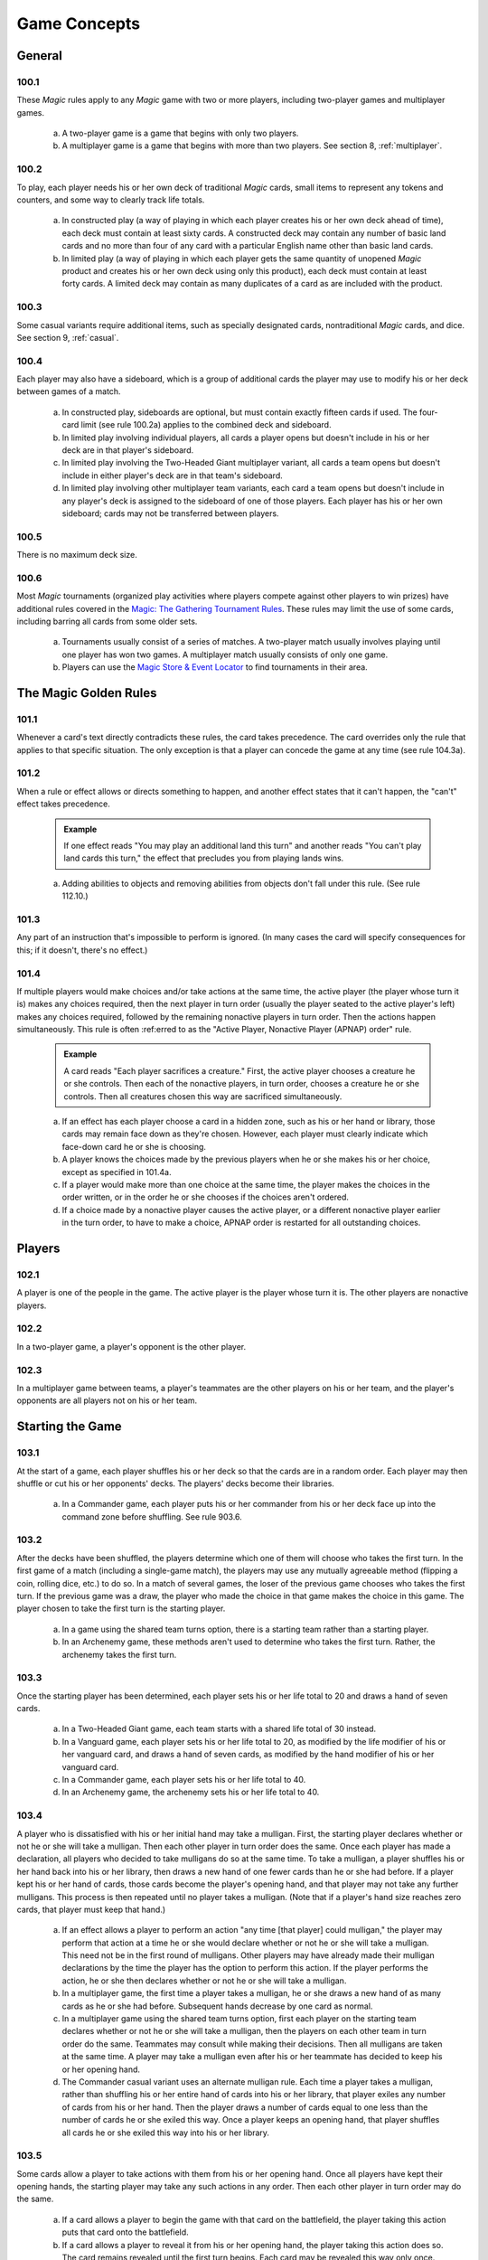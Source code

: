 .. _game-concepts:

*************
Game Concepts
*************

General
=======

100.1
-----

These *Magic* rules apply to any *Magic* game with two or more players, including two-player games and multiplayer games.

    a. A two-player game is a game that begins with only two players.
    b. A multiplayer game is a game that begins with more than two players. See section 8, :ref:`multiplayer`.

100.2
-----

To play, each player needs his or her own deck of traditional *Magic* cards, small items to represent any tokens and counters, and some way to clearly track life totals.

    a. In constructed play (a way of playing in which each player creates his or her own deck ahead of time), each deck must contain at least sixty cards. A constructed deck may contain any number of basic land cards and no more than four of any card with a particular English name other than basic land cards.
    b. In limited play (a way of playing in which each player gets the same quantity of unopened *Magic* product and creates his or her own deck using only this product), each deck must contain at least forty cards. A limited deck may contain as many duplicates of a card as are included with the product.

100.3
-----

Some casual variants require additional items, such as specially designated cards, nontraditional *Magic* cards, and dice. See section 9, :ref:`casual`.

100.4
-----

Each player may also have a sideboard, which is a group of additional cards the player may use to modify his or her deck between games of a match.

    a. In constructed play, sideboards are optional, but must contain exactly fifteen cards if used. The four-card limit (see rule 100.2a) applies to the combined deck and sideboard.
    b. In limited play involving individual players, all cards a player opens but doesn't include in his or her deck are in that player's sideboard.
    c. In limited play involving the Two-Headed Giant multiplayer variant, all cards a team opens but doesn't include in either player's deck are in that team's sideboard.
    d. In limited play involving other multiplayer team variants, each card a team opens but doesn't include in any player's deck is assigned to the sideboard of one of those players. Each player has his or her own sideboard; cards may not be transferred between players.

100.5
-----

There is no maximum deck size.

100.6
-----

Most *Magic* tournaments (organized play activities where players compete against other players to win prizes) have additional rules covered in the `Magic: The Gathering Tournament Rules <http://www.wizards.com/wpn/Events/Rules.aspx>`_. These rules may limit the use of some cards, including barring all cards from some older sets.

    a. Tournaments usually consist of a series of matches. A two-player match usually involves playing until one player has won two games. A multiplayer match usually consists of only one game.
    b. Players can use the `Magic Store & Event Locator <http://www.wizards.com/locator>`_ to find tournaments in their area.

The Magic Golden Rules
======================

101.1
-----

Whenever a card's text directly contradicts these rules, the card takes precedence. The card overrides only the rule that applies to that specific situation. The only exception is that a player can concede the game at any time (see rule 104.3a).

101.2
-----

When a rule or effect allows or directs something to happen, and another effect states that it can't happen, the "can't" effect takes precedence.

    .. admonition:: Example

        If one effect reads "You may play an additional land this turn" and another reads "You can't play land cards this turn," the effect that precludes you from playing lands wins.

    a. Adding abilities to objects and removing abilities from objects don't fall under this rule. (See rule 112.10.)

101.3
-----

Any part of an instruction that's impossible to perform is ignored. (In many cases the card will specify consequences for this; if it doesn't, there's no effect.)

101.4
-----

If multiple players would make choices and/or take actions at the same time, the active player (the player whose turn it is) makes any choices required, then the next player in turn order (usually the player seated to the active player's left) makes any choices required, followed by the remaining nonactive players in turn order. Then the actions happen simultaneously. This rule is often :ref:erred to as the "Active Player, Nonactive Player (APNAP) order" rule.

    .. admonition:: Example

        A card reads "Each player sacrifices a creature." First, the active player chooses a creature he or she controls. Then each of the nonactive players, in turn order, chooses a creature he or she controls. Then all creatures chosen this way are sacrificed simultaneously.

    a. If an effect has each player choose a card in a hidden zone, such as his or her hand or library, those cards may remain face down as they're chosen.  However, each player must clearly indicate which face-down card he or she is choosing.
    b. A player knows the choices made by the previous players when he or she makes his or her choice, except as specified in 101.4a.
    c. If a player would make more than one choice at the same time, the player makes the choices in the order written, or in the order he or she chooses if the choices aren't ordered.
    d. If a choice made by a nonactive player causes the active player, or a different nonactive player earlier in the turn order, to have to make a choice, APNAP order is restarted for all outstanding choices.

Players
=======

102.1
-----

A player is one of the people in the game. The active player is the player whose turn it is. The other players are nonactive players.

102.2
-----

In a two-player game, a player's opponent is the other player.

102.3
-----

In a multiplayer game between teams, a player's teammates are the other players on his or her team, and the player's opponents are all players not on his or her team.

Starting the Game
=================

103.1
-----

At the start of a game, each player shuffles his or her deck so that the cards are in a random order. Each player may then shuffle or cut his or her opponents' decks. The players' decks become their libraries.

    a. In a Commander game, each player puts his or her commander from his or her deck face up into the command zone before shuffling. See rule 903.6.

103.2
-----

After the decks have been shuffled, the players determine which one of them will choose who takes the first turn. In the first game of a match (including a single-game match), the players may use any mutually agreeable method (flipping a coin, rolling dice, etc.) to do so. In a match of several games, the loser of the previous game chooses who takes the first turn. If the previous game was a draw, the player who made the choice in that game makes the choice in this game. The player chosen to take the first turn is the starting player.

    a. In a game using the shared team turns option, there is a starting team rather than a starting player.
    b. In an Archenemy game, these methods aren't used to determine who takes the first turn. Rather, the archenemy takes the first turn.

103.3
-----

Once the starting player has been determined, each player sets his or her life total to 20 and draws a hand of seven cards.

    a. In a Two-Headed Giant game, each team starts with a shared life total of 30 instead.
    b. In a Vanguard game, each player sets his or her life total to 20, as modified by the life modifier of his or her vanguard card, and draws a hand of seven cards, as modified by the hand modifier of his or her vanguard card.
    c. In a Commander game, each player sets his or her life total to 40.
    d. In an Archenemy game, the archenemy sets his or her life total to 40.

103.4
-----

A player who is dissatisfied with his or her initial hand may take a mulligan. First, the starting player declares whether or not he or she will take a mulligan. Then each other player in turn order does the same. Once each player has made a declaration, all players who decided to take mulligans do so at the same time. To take a mulligan, a player shuffles his or her hand back into his or her library, then draws a new hand of one fewer cards than he or she had before. If a player kept his or her hand of cards, those cards become the player's opening hand, and that player may not take any further mulligans.  This process is then repeated until no player takes a mulligan. (Note that if a player's hand size reaches zero cards, that player must keep that hand.)

    a. If an effect allows a player to perform an action "any time [that player] could mulligan," the player may perform that action at a time he or she would declare whether or not he or she will take a mulligan. This need not be in the first round of mulligans. Other players may have already made their mulligan declarations by the time the player has the option to perform this action. If the player performs the action, he or she then declares whether or not he or she will take a mulligan.
    b. In a multiplayer game, the first time a player takes a mulligan, he or she draws a new hand of as many cards as he or she had before. Subsequent hands decrease by one card as normal.
    c. In a multiplayer game using the shared team turns option, first each player on the starting team declares whether or not he or she will take a mulligan, then the players on each other team in turn order do the same.  Teammates may consult while making their decisions. Then all mulligans are taken at the same time. A player may take a mulligan even after his or her teammate has decided to keep his or her opening hand.
    d. The Commander casual variant uses an alternate mulligan rule. Each time a player takes a mulligan, rather than shuffling his or her entire hand of cards into his or her library, that player exiles any number of cards from his or her hand. Then the player draws a number of cards equal to one less than the number of cards he or she exiled this way. Once a player keeps an opening hand, that player shuffles all cards he or she exiled this way into his or her library.

103.5
-----

Some cards allow a player to take actions with them from his or her opening hand. Once all players have kept their opening hands, the starting player may take any such actions in any order. Then each other player in turn order may do the same.

    a. If a card allows a player to begin the game with that card on the battlefield, the player taking this action puts that card onto the battlefield.
    b. If a card allows a player to reveal it from his or her opening hand, the player taking this action does so. The card remains revealed until the first turn begins. Each card may be revealed this way only once.
    c. In a multiplayer game using the shared team turns option, first each player on the starting team, in whatever order that team likes, may take such actions. Teammates may consult while making their decisions. Then each player on each other team in turn order does the same.

103.6
-----

In a Planechase game, the starting player moves the top card of his or her planar deck off that planar deck and turns it face up. (See rule 901, "Planechase.")

103.7
-----

The starting player takes his or her first turn.

    a. In a two-player game, the player who plays first skips the draw step (see rule 504, "Draw Step") of his or her first turn.
    b. In a Two-Headed Giant game, the team who plays first skips the draw step of their first turn.
    c. In all other multiplayer games, no player skips the draw step of his or her first turn.

Ending the Game
===============

104.1
-----

A game ends immediately when a player wins, when the game is a draw, or when the game is restarted.

104.2
-----

There are several ways to win the game.

    a. A player still in the game wins the game if all of that player's opponents have left the game. This happens immediately and overrides all effects that would prevent that player from winning the game.
    b. An effect may state that a player wins the game. (In multiplayer games, this may not cause the game to end; see rule 104.3h.)
    c. In a multiplayer game between teams, a team with at least one player still in the game wins the game if all other teams have left the game. Each player on the winning team wins the game, even if one or more of those players had previously lost that game.
    d. In an Emperor game, a team wins the game if its emperor wins the game.  (See rule 809.5.)

104.3
-----

There are several ways to lose the game.

    a. A player can concede the game at any time. A player who concedes leaves the game immediately. He or she loses the game.
    b. If a player's life total is 0 or less, he or she loses the game the next time a player would receive priority. (This is a state-based action. See rule 704, "State-Based Actions.")
    c. If a player is required to draw more cards than are left in his or her library, he or she draws the remaining cards, and then loses the game the next time a player would receive priority. (This is a state-based action. See rule 704, "State-Based Actions.")
    d. If a player has ten or more poison counters, he or she loses the game the next time a player would receive priority. (This is a state-based action.  See rule 704, "State-Based Actions.")
    e. An effect may state that a player loses the game.
    f. If a player would both win and lose the game simultaneously, he or she loses the game.
    g. In a multiplayer game between teams, a team loses the game if all players on that team have lost the game.
    h. In a multiplayer game, an effect that states that a player wins the game instead causes all of that player's opponents to lose the game. (This may not cause the game to end if the limited range of influence option is being used; see rule 801, "Limited Range of Influence Option.")
    i. In an Emperor game, a team loses the game if its emperor loses the game.  (See rule 809.5.)
    j. In a Commander game, a player that's been dealt 21 or more combat damage by the same commander over the course of the game loses the game. (This is a state-based action. See rule 704, "State-Based Actions". Also see rule 903.14.)
    k. In a tournament, a player may lose the game as a result of a penalty given by a judge. See rule 100.6.

104.4
-----

There are several ways for the game to be a draw.

    a. If all the players remaining in a game lose simultaneously, the game is a draw.
    b. If a game that's not using the limited range of influence option (including a two-player game) somehow enters a "loop" of mandatory actions, repeating a sequence of events with no way to stop, the game is a draw. Loops that contain an optional action don't result in a draw.
    c. An effect may state that the game is a draw.
    d. In a multiplayer game between teams, the game is a draw if all remaining teams lose simultaneously.
    e. In a multiplayer game using the limited range of influence option, the effect of a spell or ability that states that the game is a draw causes the game to be a draw for that spell or ability's controller and all players within his or her range of influence. Only those players leave the game; the game continues for all other players.
    f. In a multiplayer game using the limited range of influence option, if the game somehow enters a "loop" of mandatory actions, repeating a sequence of events with no way to stop, the game is a draw for each player who controls an object that's involved in that loop, as well as for each player within the range of influence of any of those players. Only those players leave the game; the game continues for all other players.
    g. In a multiplayer game between teams, the game is a draw for a team if the game is a draw for all remaining players on that team.
    h. In the Emperor variant, the game is a draw for a team if the game is a draw for its emperor. (See rule 809.5.)
    i. In a tournament, all players in the game may agree to an intentional draw. See rule 100.6.

104.5
-----

If a player loses the game, he or she leaves the game. If the game is a draw for a player, he or she leaves the game. The multiplayer rules handle what happens when a player leaves the game; see rule 800.4.

104.6
-----

One card (Karn Liberated) restarts the game. All players still in the game when it restarts then immediately begin a new game. See rule 713, "Restarting the Game."

Colors
======

105.1
-----

There are five colors in the *Magic* game: white, blue, black, red, and green.

105.2
-----

An object can be one or more of the five colors, or it can be no color at all. An object is the color or colors of the mana symbols in its mana cost, regardless of the color of its frame. See rule 202.2.

    a. A monocolored object is exactly one of the five colors.
    b. A multicolored object is two or more of the five colors.
    c. A colorless object has no color.

105.3
-----

Effects may change an object's color or give a color to a colorless object. If an effect gives an object a new color, the new color replaces all previous colors the object had (unless the effect said the object became that color "in addition" to its other colors). Effects may also make a colored object become colorless.

105.4
-----

If a player is asked to choose a color, he or she must choose one of the five colors. "Multicolored" is not a color. Neither is "colorless."

Mana
====

106.1
-----

Mana is the primary resource in the game. Players spend mana to pay costs, usually when casting spells and activating abilities.

    a. There are five colors of mana: white, blue, black, red, and green.
    b. There are six types of mana: white, blue, black, red, green, and colorless.

106.2
-----

Mana is represented by mana symbols (see rule 107.4). Mana symbols also represent mana costs (see rule 202).

106.3
-----

Mana is produced by the effects of mana abilities (see rule 605). It may also be produced by the effects of spells, as well as by the effects of abilities that aren't mana abilities.

106.4
-----

When an effect produces mana, that mana goes into a player's mana pool.  From there, it can be used to pay costs immediately, or it can stay in the player's mana pool. Each player's mana pool empties at the end of each step and phase.

    a. If a player passes priority (see rule 116) while there is mana in his or her mana pool, that player announces what mana is there. If any mana remains in a player's mana pool after he or she spends mana to pay a cost, that player announces what mana is still there.

106.5
-----

If an ability would produce one or more mana of an undefined type, it produces no mana instead.

.. admonition:: Example

    Meteor Crater has the ability "|T|: Choose a color of a permanent you control. Add one mana of that color to your mana pool." If you control no colored permanents, activating Meteor Crater's mana ability produces no mana.

106.6
-----

Some spells or abilities that produce mana restrict how that mana can be spent, or have an additional effect that affects the spell or ability that mana is spent on. This doesn't affect the mana's type.

.. admonition:: Example

    A player's mana pool contains |1|\ |U| which can be spent only to pay cumulative upkeep costs.  That player activates Doubling Cube's ability, which reads "|3|, |T|: Double the amount of each type of mana in your mana pool." The player's mana pool now has |2|\ |U|\ |U| in it, |1|\ |U| of which can be spent on anything.

106.7
-----

Some abilities produce mana based on the type of mana another permanent or permanents "could produce." The type of mana a permanent could produce at any time includes any type of mana that an ability of that permanent would produce if the ability were to resolve at that time, taking into account any applicable replacement effects in any possible order. Ignore whether any costs of the ability could or could not be paid. If that permanent wouldn't produce any mana under these conditions, or no type of mana can be defined this way, there's no type of mana it could produce.

.. admonition:: Example

    Exotic Orchard has the ability "|T|: Add to your mana pool one mana of any color that a land an opponent controls could produce." If your opponent controls no lands, activating Exotic Orchard's mana ability will produce no mana. The same is true if you and your opponent each control no lands other than Exotic Orchards.  However, if you control a Forest and an Exotic Orchard, and your opponent controls an Exotic Orchard, then each Exotic Orchard could produce |G|.

106.8
-----

If an effect would add mana represented by a hybrid mana symbol to a player's mana pool, that player chooses one half of that symbol. If a colored half is chosen, one mana of that color is added to that player's mana pool. If a colorless half is chosen, an amount of colorless mana represented by that half's number is added to that player's mana pool.

106.9
-----

If an effect would add mana represented by a Phyrexian mana symbol to a player's mana pool, one mana of the color of that symbol is added to that player's mana pool.

106.10
------

To "tap a permanent for mana" is to activate a mana ability of that permanent that includes the |T| symbol in its activation cost. See rule 605, "Mana Abilities."

106.11
------

One card (Drain Power) puts all mana from one player's mana pool into another player's mana pool. (Note that these may be the same player.) This empties the former player's mana pool and causes the mana emptied this way to be put into the latter player's mana pool. Which permanents, spells, and/or abilities produced that mana are unchanged, as are any restrictions or additional effects associated with any of that mana.

Numbers and Symbols
===================

107.1
-----

The only numbers the *Magic* game uses are integers.

    a. You can't choose a fractional number, deal fractional damage, gain fractional life, and so on. If a spell or ability could generate a fractional number, the spell or ability will tell you whether to round up or down.
    b. Most of the time, the *Magic* game uses only positive numbers and zero.  You can't choose a negative number, deal negative damage, gain negative life, and so on. However, it's possible for a game value, such as a creature's power, to be less than zero. If a calculation or comparison needs to use a negative value, it does so. If a calculation that would determine the result of an effect yields a negative number, zero is used instead, unless that effect sets a player's life total to a specific value, doubles a player's life total, sets a creature's power or toughness to a specific value, or otherwise modifies a creature's power or toughness.

        .. admonition:: Example

            If a 3/4 creature gets -5/-0, it's a -2/4 creature. It assigns 0 damage in combat. Its total power and toughness is 2. You'd have to give it +3/+0 to raise its power to 1.

        .. admonition:: Example

            Viridian Joiner is a 1/2 creature that says "|T|: Add an amount of |G| to your mana pool equal to Viridian Joiner's power." An effect gives it -2/-0, then its ability is activated. The ability adds no mana to your mana pool.

    c. If a rule or ability instructs a player to choose "any number," that player may choose any positive number or zero, unless something (such as damage or counters) is being divided or distributed among "any number" of players and/or objects. In that case, a nonzero number of players and/or objects must be chosen if possible.

107.2
-----

If anything needs to use a number that can't be determined, either as a result or in a calculation, it uses 0 instead.

107.3
-----

Many objects use the letter X as a placeholder for a number that needs to be determined. Some objects have abilities that define the value of X; the rest let their controller choose the value of X.

    a. If a spell or activated ability has a mana cost, alternative cost, additional cost, and/or activation cost with an |X|, [-X], or X in it, and the value of X isn't defined by the text of that spell or ability, the controller of that spell or ability chooses and announces the value of X as part of casting the spell or activating the ability. (See rule 601, "Casting Spells.") While a spell is on the stack, any X in its mana cost equals the announced value. While an activated ability is on the stack, any X in its activation cost equals the announced value.
    b. If a player is casting a spell that has an |X| in its mana cost, the value of X isn't defined by the text of that spell, and an effect lets that player cast that spell while paying neither its mana cost nor an alternative cost that includes X, then the only legal choice for X is 0. This doesn't apply to effects that only reduce a cost, even if they reduce it to zero. See rule 601, "Casting Spells."
    c. If a spell or activated ability has an |X|, [-X], or X in its cost and/or its text, and the value of X is defined by the text of that spell or ability, then that's the value of X while that spell or ability is on the stack. The controller of that spell or ability doesn't get to choose the value.  Note that the value of X may change while that spell or ability is on the stack.
    d. If a cost associated with a special action, such as a suspend cost or a morph cost, has an |X| or an X in it, the value of X is chosen by the player taking the special action as he or she pays that cost.
    e. Sometimes X appears in the text of a spell or ability but not in a mana cost, alternative cost, additional cost, or activation cost. If the value of X isn't defined, the controller of the spell or ability chooses the value of X at the appropriate time (either as it's put on the stack or as it resolves).
    f. If a card in any zone other than the stack has an |X| in its mana cost, the value of |X| is treated as 0, even if the value of X is defined somewhere within its text.
    g. All instances of X on an object have the same value at any given time.
    h. Some objects use the letter Y in addition to the letter X. Y follows the same rules as X.

107.4
-----

The mana symbols are |W|, |U|, |B|, |R|, |G|, and |X|; the numerals |0|, |1|, |2|, |3|, |4|, and so on; the hybrid symbols |W/U|, |W/B|, |U/B|, |U/R|, |B/R|, |B/G|, |R/G|, |R/W|, |G/W|, and |G/U|; the monocolored hybrid symbols |2/W|, |2/U|, |2/B|, |2/R|, and |2/G|; the Phyrexian mana symbols |W/P|, |U/P|, |B/P|, |R/P|, and |G/P|; and the snow symbol |S|.

    a. There are five primary colored mana symbols: |W| is white, |U| blue, |B| black, |R| red, and |G| green. These symbols are used to represent colored mana, and also to represent colored mana in costs. Colored mana in costs can be paid only with the appropriate color of mana. See rule 202, "Mana Cost and Color."
    b. Numeral symbols (such as |1|) and variable symbols (such as |X|) represent generic mana in costs. Generic mana in costs can be paid with any type of mana. For more information about |X|, see rule 107.3.
    c. Numeral symbols (such as |1|) and variable symbols (such as |X|) can also represent colorless mana if they appear in the effect of a spell or ability that reads "add [mana symbol] to your mana pool" or something similar.  (See rule 107.3e.)
    d. The symbol |0| represents zero mana and is used as a placeholder for a cost that can be paid with no resources. (See rule 117.5.)
    e. Hybrid mana symbols are also colored mana symbols. Each one represents a cost that can be paid in one of two ways, as represented by the two halves of the symbol. A hybrid symbol such as |W/U| can be paid with either white or blue mana, and a monocolored hybrid symbol such as |2/B| can be paid with either one black mana or two mana of any type. A hybrid mana symbol is all of its component colors.

        .. admonition:: Example

            |G/W|\ |G/W| can be paid by spending |G|\ |G|, |G|\ |W|, or |W|\ |W|.

    f. Phyrexian mana symbols are colored mana symbols: |W/P| is white, |U/P| is blue, |B/P| is black, |R/P| is red, and |G/P| is green. A Phyrexian mana symbol represents a cost that can be paid either with one mana of its color or by paying 2 life.

        .. admonition:: Example

            |W/P|\ |W/P| can be paid by spending |W|\ |W|, by spending |W| and paying 2 life, or by paying 4 life.

    g. In rules text, the Phyrexian symbol |P| with no colored background means any of the five Phyrexian mana symbols.
    h. The snow mana symbol |S| represents one generic mana in a cost. This generic mana can be paid with one mana of any type produced by a snow permanent (see rule 204.4f). Effects that reduce the amount of generic mana you pay don't affect |S| costs. (There is no such thing as "snow mana"; "snow" is not a type of mana.)

107.5
-----

The tap symbol is |T|. The tap symbol in an activation cost means "Tap this permanent." A permanent that's already tapped can't be tapped again to pay the cost. A creature's activated ability with the tap symbol in its activation cost can't be activated unless the creature has been under its controller's control continuously since his or her most recent turn began. See rule 302.6.

107.6
-----

The untap symbol is |Q|. The untap symbol in an activation cost means "Untap this permanent." A permanent that's already untapped can't be untapped again to pay the cost. A creature's activated ability with the untap symbol in its activation cost can't be activated unless the creature has been under its controller's control continuously since his or her most recent turn began. See rule 302.6.

107.7
-----

Each activated ability of a planeswalker has a loyalty symbol in its cost. Positive loyalty symbols point upward and feature a plus sign followed by a number. Negative loyalty symbols point downward and feature a minus sign followed by a number or an X. Neutral loyalty symbols don't point in either direction and feature a 0. [+N] means "Put N loyalty counters on this permanent," [-N] means "Remove N loyalty counters from this permanent," and [0] means "Put zero loyalty counters on this permanent."

107.8
-----

The text box of a leveler card contains two level symbols, each of which is a keyword ability that represents a static ability. The level symbol includes either a range of numbers, indicated here as "N1-N2," or a single number followed by a plus sign, indicated here as "N3+." Any abilities printed within the same text box striation as a level symbol are part of its static ability. The same is true of the power/toughness box printed within that striation, indicated here as "[P/T]." See rule 710, "Leveler Cards."

    a. "{LEVEL N1-N2} [Abilities] [P/T]" means "As long as this creature has at least N1 level counters on it, but no more than N2 level counters on it, it's [P/T] and has [abilities]."
    b. "{LEVEL N3+} [Abilities] [P/T]" means "As long as this creature has N3 or more level counters on it, it's [P/T] and has [abilities]."

107.9
-----

A tombstone icon appears to the left of the name of many *Odyssey*\ TM block cards with abilities that are relevant in a player's graveyard. The purpose of the icon is to make those cards stand out when they're in a graveyard. This icon has no effect on game play.

107.10
------

A type icon appears in the upper left corner of each card from the *Future Sight*\ ® set printed with an alternate "timeshifted" frame. If the card has a single card type, this icon indicates what it is: claw marks for creature, a flame for sorcery, a lightning bolt for instant, a sunrise for enchantment, a chalice for artifact, and a pair of mountain peaks for land. If the card has multiple card types, that's indicated by a black and white cross.  This icon has no effect on game play.

107.11
------

The Planeswalker symbol is |PW|. It appears on one face of the planar die used in the Planechase casual variant. See rule 901, "Planechase."

107.12
------

The chaos symbol is |C|. It appears on one face of the planar die used in the Planechase casual variant, as well as in triggered abilities that :ref:er to the results of rolling the planar die. See rule 901, "Planechase."

Cards
=====

108.1
-----

Use the *Oracle*\ ™ card :ref:erence when determining a card's wording. A card's Oracle text can be found using the `Gatherer card database <http://gatherer.wizards.com>`_.

108.2
-----

When a rule or text on a card :ref:ers to a "card," it means only a *Magic* card. This includes both traditional *Magic* cards, which measure approximately 2.5 inches (6.3 cm) by 3.5 inches (8.8 cm) and have a "Deckmaster" back, and nontraditional *Magic* cards, which are oversized and have different backs. Tokens aren't considered cards -- even a card that represents a token isn't considered a card for rules purposes.

    a. In the text of spells or abilities, the term "card" is used only to :ref:er to a card that's not on the battlefield or on the stack, such as a creature card in a player's hand. For more information, see section 4, :ref:`zones`.

108.3
-----

The owner of a card in the game is the player who started the game with it in his or her deck. If a card is brought into the game from outside the game rather than starting in a player's deck, its owner is the player who brought it into the game. If a card starts the game in the command zone, its owner is the player who put it into the command zone to start the game. Legal ownership of a card in the game is irrelevant to the game rules except for the rules for ante.  (See rule 407.)

    a. In a Planechase game using the single planar deck option, the planar controller is considered to be the owner of all the plane cards. See rule 901.6.
    b. Some spells and abilities allow a player to take cards he or she owns from outside the game and bring them into the game. (See rule 400.10b.) If a card outside that game is involved in a *Magic* game, its owner is determined as described in rule 108.3. If a card outside that game is in the sideboard of a *Magic* game (see rule 100.4), its owner is considered to be the player who started the game with it in his or her sideboard. In all other cases, the owner of a card outside the game is its legal owner.

108.4
-----

A card doesn't have a controller unless that card represents a permanent or spell; in those cases, its controller is determined by the rules for permanents or spells. See rules 110.2 and 111.2.

    a. If anything asks for the controller of a card that doesn't have one (because it's not a permanent or spell), use its owner instead.

108.5
-----

Nontraditional *Magic* cards can't start the game in any zone other than the command zone (see rule 408). If an effect would bring a nontraditional *Magic* card into the game from outside the game, it doesn't; that card remains outside the game.

108.6
-----

For more information about cards, see section 2, :ref:`card-parts`.

Objects
=======

109.1
-----

An object is an ability on the stack, a card, a copy of a card, a token, a spell, a permanent, or an emblem.

109.2
-----

If a spell or ability uses a description of an object that includes a card type or subtype, but doesn't include the word "card," "spell," "source," or "scheme," it means a permanent of that card type or subtype on the battlefield.

    a. If a spell or ability uses a description of an object that includes the word "card" and the name of a zone, it means a card matching that description in the stated zone.
    b. If a spell or ability uses a description of an object that includes the word "spell," it means a spell matching that description on the stack.
    c. If a spell or ability uses a description of an object that includes the word "source," it means a source matching that description -- either a source of an ability or a source of damage -- in any zone. See rule 609.7.
    d. If an ability of a scheme card includes the text "this scheme," it means the scheme card in the command zone on which that ability is printed.

109.3
-----

An object's characteristics are name, mana cost, color, card type, subtype, supertype, expansion symbol, rules text, abilities, power, toughness, loyalty, hand modifier, and life modifier. Objects can have some or all of these characteristics. Any other information about an object isn't a characteristic. For example, characteristics don't include whether a permanent is tapped, a spell's target, an object's owner or controller, what an Aura enchants, and so on.

109.4
-----

Only objects on the stack or on the battlefield have a controller.  Objects that are neither on the stack nor on the battlefield aren't controlled by any player. See rule 108.4. There are three exceptions to this rule:

    a. In a Planechase game, a face-up plane card is controlled by the player designated as the planar controller. This is usually the active player. See rule 901.6.
    b. In a Vanguard game, each vanguard card is controlled by its owner. See rule 902.6.
    c. In an Archenemy game, each scheme card is controlled by its owner. See rule 904.7.

109.5
-----

The words "you" and "your" on an object :ref:er to the object's controller, its would-be controller (if a player is attempting to play, cast, or activate it), or its owner (if it has no controller). For a static ability, this is the current controller of the object it's on. For an activated ability, this is the player who activated the ability. For a triggered ability, this is the controller of the object when the ability triggered, unless it's a delayed triggered ability. To determine the controller of a delayed triggered ability, see rules 603.7d-f.

Permanents
==========

110.1
-----

A permanent is a card or token on the battlefield. A permanent remains on the battlefield indefinitely. A card or token becomes a permanent as it enters the battlefield and it stops being a permanent as it's moved to another zone by an effect or rule.

110.2
-----

A permanent's owner is the same as the owner of the card that represents it (unless it's a token; see rule 110.5a). A permanent's controller is, by default, the player under whose control it entered the battlefield. Every permanent has a controller.

    a. If an effect instructs a player to put an object onto the battlefield, that object enters the battlefield under that player's control unless the effect states otherwise.

110.3
-----

A nontoken permanent's characteristics are the same as those printed on its card, as modified by any continuous effects. See rule 613, "Interaction of Continuous Effects."

110.4
-----

There are five permanent types: artifact, creature, enchantment, land, and planeswalker. Instant and sorcery cards can't enter the battlefield and thus can't be permanents. Some tribal cards can enter the battlefield and some can't, depending on their other card types. See section 3, :ref:`card-types`.

    a. The term "permanent card" is used to :ref:er to a card that could be put onto the battlefield. Specifically, it means an artifact, creature, enchantment, land, or planeswalker card.
    b. The term "permanent spell" is used to :ref:er to a spell that will enter the battlefield as a permanent as part of its resolution. Specifically, it means an artifact, creature, enchantment, or planeswalker spell.
    c. If a permanent somehow loses all its permanent types, it remains on the battlefield. It's still a permanent.

110.5
-----

Some effects put tokens onto the battlefield. A token is a marker used to represent any permanent that isn't represented by a card.

    a. A token is both owned and controlled by the player under whose control it entered the battlefield.
    b. The spell or ability that creates a token may define the values of any number of characteristics for the token. This becomes the token's "text." The characteristic values defined this way are functionally equivalent to the characteristic values that are printed on a card; for example, they define the token's copiable values. A token doesn't have any characteristics not defined by the spell or ability that created it.

        .. admonition:: Example

            Sprout is an instant that says "Put a 1/1 green Saproling creature token onto the battlefield." The resulting token has no mana cost, supertype, expansion symbol, rules text, or abilities.

    c. A spell or ability that creates a creature token sets both its name and its creature type. If the spell or ability doesn't specify the name of the creature token, its name is the same as its creature type(s). A "Goblin Scout creature token," for example, is named "Goblin Scout" and has the creature subtypes Goblin and Scout. Once a token is on the battlefield, changing its name doesn't change its creature type, and vice versa.
    d. If a spell or ability would create a token, but an effect states that a permanent with one or more of that token's characteristics can't enter the battlefield, the token is not created.
    e. A token is subject to anything that affects permanents in general or that affects the token's card type or subtype. A token isn't a card (even if represented by a card that has a *Magic* back or that came from a *Magic* booster pack).
    f. A token that's phased out, or that's in a zone other than the battlefield, ceases to exist. This is a state-based action; see rule 704, "State-Based Actions." (Note that if a token changes zones, applicable triggered abilities will trigger before the token ceases to exist.)
    g. A token that has left the battlefield can't come back onto the battlefield. If such a token would return to the battlefield, it remains in its current zone instead. It ceases to exist the next time state-based actions are checked; see rule 704, "State-Based Actions."

110.6
-----

A permanent's status is its physical state. There are four status categories, each of which has two possible values: tapped/untapped, flipped/unflipped, face up/face down, and phased in/phased out. Each permanent always has one of these values for each of these categories.

    a. Status is not a characteristic, though it may affect a permanent's characteristics.
    b. Permanents enter the battlefield untapped, unflipped, face up, and phased in unless a spell or ability says otherwise.
    c. A permanent retains its status until a spell, ability, or turn-based action changes it, even if that status is not relevant to it.

        .. admonition:: Example

            Dimir Doppelganger says "|1|\ |U|\ |B|: Exile target creature card from a graveyard.  Dimir Doppelganger becomes a copy of that card and gains this ability." It becomes a copy of Jushi Apprentice, a flip card. Through use of Jushi Apprentice's ability, this creature flips, making it a copy of Tomoya the Revealer with the Dimir Doppelganger ability. If this permanent then becomes a copy of Runeclaw Bear, it will retain its flipped status even though that has no relevance to Runeclaw Bear. If its copy ability is activated again, this time targeting a Nezumi Shortfang card (another flip card), this permanent's flipped status means it will have the characteristics of Stabwhisker the Odious (the flipped version of Nezumi Shortfang) with the Dimir Doppelganger ability.

    d. Only permanents have status. Cards not on the battlefield do not.  Although an exiled card may be face down, this has no correlation to the face-down status of a permanent. Similarly, cards not on the battlefield are neither tapped nor untapped, regardless of their physical state.

Spells
======

111.1
-----

A spell is a card on the stack. As the first step of being cast (see rule 601, "Casting Spells"), the card becomes a spell and is moved to the top of the stack from the zone it was in, which is usually its owner's hand. (See rule 405, "Stack.") A spell remains on the stack as a spell until it resolves (see rule 608, "Resolving Spells and Abilities"), is countered (see rule 701.5), or otherwise leaves the stack. For more information, see section 6, :ref:`spells-abilities-effects`.

    a. A copy of a spell is also a spell, even if it has no card associated with it. See rule 706.9.
    b. Some effects allow a player to cast a copy of a card; if the player does, that copy is a spell as well. See rule 706.11.

111.2
-----

A spell's owner is the same as the owner of the card that represents it, unless it's a copy. In that case, the owner of the spell is the player under whose control it was put on the stack. A spell's controller is, by default, the player under whose control it was put on the stack. (For noncopy spells, that's the player who cast it.) Every spell has a controller.

111.3
-----

A noncopy spell's characteristics are the same as those printed on its card, as modified by any continuous effects. See rule 613, "Interaction of Continuous Effects."

111.4
-----

If an effect changes any characteristics of a permanent spell, the effect continues to apply to the permanent when the spell resolves. See rule 400.7.

.. admonition:: Example

    If an effect changes a black creature spell to white, the creature is white when it enters the battlefield and remains white for the duration of the effect changing its color.

Abilities
=========

112.1
-----

An ability can be one of two things:

    a. An ability is a characteristic an object has that lets it affect the game. An object's abilities are defined by its rules text or by the effect that created it. Abilities can also be granted to objects by rules or effects.  (Effects that do so use the words "has," "have," "gains," or "gain.") Abilities generate effects. (See rule 609, "Effects.")
    b. An ability can be an activated or triggered ability on the stack. This kind of ability is an object. (See section 6, :ref:`spells-abilities-effects`.)

112.2
-----

Abilities can affect the objects they're on. They can also affect other objects and/or players.

    a. Abilities can be beneficial or detrimental.

        .. admonition:: Example

            "[This creature] can't block" is an ability.

    b. An additional cost or alternative cost to cast a card is an ability of the card.
    c. An object may have multiple abilities. If the object is represented by a card, then aside from certain defined abilities that may be strung together on a single line (see rule 702, "Keyword Abilities"), each paragraph break in a card's text marks a separate ability. If the object is not represented by a card, the effect that created it may have given it multiple abilities. An object may also be granted additional abilities by a spell or ability. If an object has multiple instances of the same ability, each instance functions independently. This may or may not produce more effects than a single instance; :ref:er to the specific ability for more information.
    d. Abilities can generate one-shot effects or continuous effects. Some continuous effects are replacement effects or prevention effects. See rule 609, "Effects."

112.3
-----

There are four general categories of abilities:

    a. Spell abilities are abilities that are followed as instructions while an instant or sorcery spell is resolving. Any text on an instant or sorcery spell is a spell ability unless it's an activated ability, a triggered ability, or a static ability that fits the criteria described in rule 112.6.
    b. Activated abilities have a cost and an effect. They are written as "[Cost]: [Effect.] [Activation instructions (if any).]" A player may activate such an ability whenever he or she has priority. Doing so puts it on the stack, where it remains until it's countered, it resolves, or it otherwise leaves the stack. See rule 602, "Activating Activated Abilities."
    c. Triggered abilities have a trigger condition and an effect. They are written as "[Trigger condition], [effect]," and begin with the word "when," "whenever," or "at." Whenever the trigger event occurs, the ability is put on the stack the next time a player would receive priority and stays there until it's countered, it resolves, or it otherwise leaves the stack. See rule 603, "Handling Triggered Abilities."
    d. Static abilities are written as statements. They're simply true. Static abilities create continuous effects which are active while the permanent with the ability is on the battlefield and has the ability, or while the object with the ability is in the appropriate zone. See rule 604, "Handling Static Abilities."

112.4
-----

Some activated abilities and some triggered abilities are mana abilities. Mana abilities follow special rules: They don't use the stack, and, under certain circumstances, a player can activate mana abilities even if he or she doesn't have priority. See rule 605, "Mana Abilities."

112.5
-----

Some activated abilities are loyalty abilities. Loyalty abilities follow special rules: A player may activate a loyalty ability of a permanent he or she controls any time he or she has priority and the stack is empty during a main phase of his or her turn, but only if no player has previously activated a loyalty ability of that permanent that turn. See rule 606, "Loyalty Abilities."

112.6
-----

Abilities of an instant or sorcery spell usually function only while that object is on the stack. Abilities of all other objects usually function only while that object is on the battlefield. The exceptions are as follows:

    a. Characteristic-defining abilities function everywhere, even outside the game. (See rule 604.3.)
    b. An ability that states which zones it functions in functions only from those zones.
    c. An object's ability that allows a player to pay an alternative cost rather than its mana cost functions in any zone in which its mana cost can be paid (which, in general, means it functions on the stack). An object's ability that otherwise modifies what that particular object costs to cast functions on the stack.
    d. An object's ability that restricts or modifies how that particular object can be played or cast functions in any zone from which it could be played or cast.
    e. An object's ability that restricts or modifies what zones that particular object can be played or cast from functions everywhere, even outside the game.
    f. An object's ability that states it can't be countered or can't be countered by spells and abilities functions on the stack.
    g. An object's ability that modifies how that particular object enters the battlefield functions as that object is entering the battlefield. See rule 614.12.
    h. An object's ability that states counters can't be placed on that object functions as that object is entering the battlefield in addition to functioning while that object is on the battlefield.
    i. An object's activated ability that has a cost that can't be paid while the object is on the battlefield functions from any zone in which its cost can be paid.
    j. A trigger condition that can't trigger from the battlefield functions in all zones it can trigger from. Other trigger conditions of the same triggered ability may function in different zones.

        .. admonition:: Example

            Absolver Thrull has the ability "When Absolver Thrull enters the battlefield or the creature it haunts is put into a graveyard, destroy target enchantment." The first trigger condition functions from the battlefield and the second trigger condition functions from the exile zone. (See rule 702.53, "Haunt.")

    k. An ability whose cost or effect specifies that it moves the object it's on out of a particular zone functions only in that zone, unless that ability's trigger condition, or a previous part of that ability's cost or effect, specifies that the object is put into that zone.

        .. admonition:: Example

            Necrosavant says "|3|\ |B|\ |B|, Sacrifice a creature: Return Necrosavant from your graveyard to the battlefield. Activate this ability only during your upkeep." A player may activate this ability only if Necrosavant is in his or her graveyard.


    m. An ability that modifies the rules for deck construction functions before the game begins. Such an ability modifies not just the Comprehensive Rules, but also the `Magic: The Gathering Tournament Rules <http://www.wizards.com/wpn/Events/Rules.aspx>`_ and any other documents that set the deck construction rules for a specific Constructed format. However, such an ability can't affect the format legality of a card, including whether it's banned or restricted.
    n. Abilities of emblems, plane cards, vanguard cards, and scheme cards function in the command zone. See rule 113, "Emblems"; rule 901, "Planechase"; rule 902, "Vanguard"; and rule 904, "Archenemy."

112.7
-----

The source of an ability is the object that generated it. The source of an activated ability on the stack is the object whose ability was activated.  The source of a triggered ability (other than a delayed triggered ability) on the stack, or one that has triggered and is waiting to be put on the stack, is the object whose ability triggered. To determine the source of a delayed triggered ability, see rules 603.7d-f.

    a. Once activated or triggered, an ability exists on the stack independently of its source. Destruction or removal of the source after that time won't affect the ability. Note that some abilities cause a source to do something (for example, "Prodigal Sorcerer deals 1 damage to target creature or player") rather than the ability doing anything directly. In these cases, any activated or triggered ability that :ref:erences information about the source because the effect needs to be divided checks that information when the ability is put onto the stack. Otherwise, it will check that information when it resolves. In both instances, if the source is no longer in the zone it's expected to be in at that time, its last known information is used. The source can still perform the action even though it no longer exists.

112.8
-----

The controller of an activated ability on the stack is the player who activated it. The controller of a triggered ability on the stack (other than a delayed triggered ability) is the player who controlled the ability's source when it triggered, or, if it had no controller, the player who owned the ability's source when it triggered. To determine the controller of a delayed triggered ability, see rules 603.7d-f.

112.9
-----

Activated and triggered abilities on the stack aren't spells, and the:ref:ore can't be countered by anything that counters only spells. Activated and triggered abilities on the stack can be countered by effects that specifically counter abilities, as well as by the rules (for example, an ability with one or more targets is countered if all its targets become illegal). Static abilities don't use the stack and thus can't be countered at all.

112.10
------

Effects can add or remove abilities of objects. An effect that adds an ability will state that the object "gains" or "has" that ability. An effect that removes an ability will state that the object "loses" that ability.  Effects that remove an ability remove all instances of it. If two or more effects add and remove the same ability, in general the most recent one prevails. (See rule 613, "Interaction of Continuous Effects.")

112.11
------

An effect that sets an object's characteristic, or simply states a quality of that object, is different from an ability granted by an effect. When an object "gains" or "has" an ability, that ability can be removed by another effect. If an effect defines a characteristic of the object ("[permanent] is [characteristic value]"), it's not granting an ability. (See rule 604.3.) Similarly, if an effect states a quality of that object ("[permanent]" is indestructible" or "[creature] is unblockable," for example), it's neither granting an ability nor setting a characteristic. (See rules 700.4 and 700.5.) Example: Muraganda Petroglyphs reads, "Creatures with no abilities get +2/+2." A Runeclaw Bear (a creature with no abilities) enchanted by an Aura that says "Enchanted creature has flying" would not get +2/+2. A Runeclaw Bear enchanted by an Aura that says "Enchanted creature is red" or "Enchanted creature is indestructible" would get +2/+2.

Emblems
=======

113.1
-----

Some effects put emblems into the command zone. An emblem is a marker used to represent an object that has one or more abilities, but no other characteristics.

113.2
-----

An effect that creates an emblem is written "[Player] gets an emblem with [ability]." This means that [player] puts an emblem with [ability] into the command zone. The emblem is both owned and controlled by that player.

113.3
-----

An emblem has no characteristics other than the abilities defined by the effect that created it. In particular, an emblem has no name, no types, no mana cost, no color, and no expansion symbol.

113.4
-----

Abilities of emblems function in the command zone.

113.5
-----

An emblem is neither a card nor a permanent. Emblem isn't a card type.

Targets
=======

114.1
-----

Some spells and abilities require their controller to choose one or more targets for them. The targets are object(s), player(s), and/or zone(s) the spell or ability will affect. These targets are declared as part of the process of putting the spell or ability on the stack. The targets can't be changed except by another spell or ability that explicitly says it can do so.

    a. An instant or sorcery spell is targeted if its spell ability identifies something it will affect by using the phrase "target [something]," where the "something" is a phrase that describes an object, player, or zone. The target(s) are chosen as the spell is cast; see rule 601.2c. (If an activated or triggered ability of an instant or sorcery uses the word target, that ability is targeted, but the spell is not.) Example: A sorcery card has the ability "When you cycle this card, target creature gets -1/-1 until end of turn." This triggered ability is targeted, but that doesn't make the card it's on targeted.
    b. Aura spells are always targeted. These are the only permanent spells with targets. An Aura's target is specified by its enchant keyword ability (see rule 702.5, "Enchant"). The target(s) are chosen as the spell is cast; see rule 601.2c. An Aura permanent doesn't target anything; only the spell is targeted.  (An activated or triggered ability of an Aura permanent can also be targeted.)
    c. An activated ability is targeted if it identifies something it will affect by using the phrase "target [something]," where the "something" is a phrase that describes an object, player, or zone. The target(s) are chosen as the ability is activated; see rule 602.2b.
    d. A triggered ability is targeted if it identifies something it will affect by using the phrase "target [something]," where the "something" is a phrase that describes an object, player, or zone. The target(s) are chosen as the ability is put on the stack; see rule 603.3d.
    e. Some keyword abilities, such as equip and provoke, represent targeted activated or triggered abilities. In those cases, the phrase "target [something]" appears in the rule for that keyword ability rather than in the ability itself. (The keyword's reminder text will often contain the word "target.") See rule 702, "Keyword Abilities."

114.2
-----

Only permanents are legal targets for spells and abilities, unless a spell or ability (a) specifies that it can target an object in another zone or a player, (b) targets an object that can't exist on the battlefield, such as a spell or ability, or (c) targets a zone.

114.3
-----

The same target can't be chosen multiple times for any one instance of the word "target" on a spell or ability. If the spell or ability uses the word "target" in multiple places, the same object, player, or zone can be chosen once for each instance of the word "target" (as long as it fits the targeting criteria). This rule applies both when choosing targets for a spell or ability and when changing targets or choosing new targets for a spell or ability (see rule 114.6).

114.4
-----

A spell or ability on the stack is an illegal target for itself.

114.5
-----

Spells and abilities that can have zero or more targets are targeted only if one or more targets have been chosen for them.

114.6
-----

Some effects allow a player to change the target(s) of a spell or ability, and other effects allow a player to choose new targets for a spell or ability.

    a. If an effect allows a player to "change the target(s)" of a spell or ability, each target can be changed only to another legal target. If a target can't be changed to another legal target, the original target is unchanged, even if the original target is itself illegal by then. If all the targets aren't changed to other legal targets, none of them are changed.
    b. If an effect allows a player to "change a target" of a spell or ability, the process described in rule 114.6a is followed, except that only one of those targets may be changed (rather than all of them or none of them).
    c. If an effect allows a player to "change any targets" of a spell or ability, the process described in rule 114.6a is followed, except that any number of those targets may be changed (rather than all of them or none of them).
    d. If an effect allows a player to "choose new targets" for a spell or ability, the player may leave any number of the targets unchanged, even if those targets would be illegal. If the player chooses to change some or all of the targets, the new targets must be legal and must not cause any unchanged targets to become illegal.
    e. When changing targets or choosing new targets for a spell or ability, only the final set of targets is evaluated to determine whether the change is effective.

        .. admonition:: Example

            Arc Trail is an instant that reads "Arc Trail deals 2 damage to target creature or player and 1 damage to another target creature or player." The current targets of Arc Trail are Runeclaw Bear and Llanowar Elves, in that order. You cast Redirect, an instant that reads "You may choose new targets for target spell," targeting Arc Trail. You can change the first target to Llanowar Elves and change the second target to Runeclaw Bear.

114.7
-----

Modal spells and abilities may have different targeting requirements for each mode. An effect that allows a player to change the target(s) of a modal spell or ability, or to choose new targets for a modal spell or ability, doesn't allow that player to change its mode. (See rule 700.2.)

114.8
-----

Some objects check what another spell or ability is targeting. Depending on the wording, these may check the current state of the targets, the state of the targets at the time they were selected, or both.

    a. An object that looks for a "[spell or ability] with a single target" checks the number of times any objects, players, or zones became the target of that spell or ability when it was put on the stack, not the number of its targets that are currently legal. If the same object, player, or zone became a target more than once, each of those instances is counted separately.
    b. An object that looks for a "[spell or ability] that targets [something]" checks the current state of that spell or ability's targets. If an object it targets is still in the zone it's expected to be in or a player it targets is still in the game, that target's current information is used, even if it's not currently legal for that spell or ability. If an object it targets is no longer in the zone it's expected to be in or a player it targets is no longer in the game, that target is ignored; its last known information is not used.
    c. An object that looks for a "[spell or ability] that targets only [something]" checks the number of different objects or players that became the target of that spell or ability when it was put on the stack (as modified by effects that changed those targets), not the number of those objects or players that are currently legal targets. If that number is one (even if the spell or ability targets that object or player multiple times), the current state of that spell or ability's target is checked as described in rule 114.8b.

114.9
-----

Spells and abilities can affect objects and players they don't target.  In general, those objects and players aren't chosen until the spell or ability resolves. See rule 608, "Resolving Spells and Abilities."

    a. Just because an object or player is being affected by a spell or ability doesn't make that object or player a target of that spell or ability. Unless that object or player is identified by the word "target" in the text of that spell or ability, or the rule for that keyword ability, it's not a target.
    b. In particular, the word "you" in an object's text doesn't indicate a target.

Special Actions
===============

115.1
-----

Special actions are actions a player may take when he or she has priority that don't use the stack. These are not to be confused with turn-based actions and state-based actions, which the game generates automatically. (See rule 703, "Turn-Based Actions," and rule 704, "State-Based Actions.")

115.2
-----

There are six special actions:

    a. Playing a land is a special action. To play a land, a player puts that land onto the battlefield from the zone it was in (usually that player's hand).  A player can take this action any time he or she has priority and the stack is empty during a main phase of his or her turn, but only if he or she hasn't yet played a land that turn. See rule 305, "Lands."
    b. Turning a face-down creature face up is a special action. A player can take this action any time he or she has priority. See rule 707, "Face-Down Spells and Permanents."
    c. Some effects allow a player to take an action at a later time, usually to end a continuous effect or to stop a delayed triggered ability from triggering. Doing so is a special action. A player can take such an action any time he or she has priority, but only if the ability or effect allows it.
    d. Some effects from static abilities allow a player to take an action to ignore the effect from that ability for a duration. Doing so is a special action. A player can take such an action any time he or she has priority.
    e. A player who has a card with suspend in his or her hand may exile that card. This is a special action. A player can take this action any time he or she has priority, but only if he or she could begin to cast that card by putting it onto the stack. See rule 702.60, "Suspend."
    f. In a Planechase game, rolling the planar die is a special action. A player can take this action any time he or she has priority and the stack is empty during a main phase of his or her turn. Taking this action costs a player an amount of mana equal to the number of times he or she has previously taken this action on that turn. See rule 901, "Planechase."

115.3
-----

If a player takes a special action, that player receives priority afterward.

Timing and Priority
===================

116.1
-----

Unless a spell or ability is instructing a player to take an action, which player can take actions at any given time is determined by a system of priority. The player with priority may cast spells, activate abilities, and take special actions.

    a. A player may cast an instant spell any time he or she has priority. A player may cast a noninstant spell during his or her main phase any time he or she has priority and the stack is empty.
    b. A player may activate an activated ability any time he or she has priority.
    c. A player may take some special actions any time he or she has priority.  A player may take other special actions during his or her main phase any time he or she has priority and the stack is empty. See rule 115, "Special Actions."
    d. A player may activate a mana ability whenever he or she has priority, whenever he or she is casting a spell or activating an ability that requires a mana payment, or whenever a rule or effect asks for a mana payment (even in the middle of casting or resolving a spell or activating or resolving an ability).

116.2
-----

Other kinds of abilities and actions are automatically generated or performed by the game rules, or are performed by players without receiving priority.

    a. Triggered abilities can trigger at any time, including while a spell is being cast, an ability is being activated, or a spell or ability is resolving.  (See rule 603, "Handling Triggered Abilities.") However, nothing actually happens at the time an ability triggers. Each time a player would receive priority, each ability that has triggered but hasn't yet been put on the stack is put on the stack. See rule 116.5.
    b. Static abilities continuously affect the game. Priority doesn't apply to them. (See rule 604, "Handling Static Abilities," and rule 611, "Continuous Effects.")
    c. Turn-based actions happen automatically when certain steps or phases begin. They're dealt with before a player would receive priority. See rule 116.3a. Turn-based actions also happen automatically when each step and phase ends; no player receives priority afterward. See rule 703, "Turn-Based Actions."
    d. State-based actions happen automatically when certain conditions are met. See rule 704, "State-Based Actions." They're dealt with before a player would receive priority.  See rule 116.5.
    e. Resolving spells and abilities may instruct players to make choices or take actions, or may allow players to activate mana abilities. Even if a player is doing so, no player has priority while a spell or ability is resolving. See rule 608, "Resolving Spells and Abilities."

116.3
-----

Which player has priority is determined by the following rules:

    a. The active player receives priority at the beginning of most steps and phases, after any turn-based actions (such as drawing a card during the draw step; see rule 703) have been dealt with and abilities that trigger at the beginning of that phase or step have been put on the stack. No player receives priority during the untap step. Players usually don't get priority during the cleanup step (see rule 514.3).
    b. The active player receives priority after a spell or ability (other than a mana ability) resolves.
    c. If a player has priority when he or she casts a spell, activates an ability, or takes a special action, that player receives priority afterward.
    d. If a player has priority and chooses not to take any actions, that player passes. If any mana is in that player's mana pool, he or she announces what mana is there. Then the next player in turn order receives priority.

116.4
-----

If all players pass in succession (that is, if all players pass without taking any actions in between passing), the spell or ability on top of the stack resolves or, if the stack is empty, the phase or step ends.

116.5
-----

Each time a player would get priority, the game first performs all applicable state-based actions as a single event (see rule 704, "State-Based Actions"), then repeats this process until no state-based actions are performed. Then triggered abilities are put on the stack (see rule 603, "Handling Triggered Abilities"). These steps repeat in order until no further state-based actions are performed and no abilities trigger. Then the player who would have received priority does so.

116.6
-----

In a multiplayer game using the shared team turns option, teams rather than individual players have priority. See rule 805, "Shared Team Turns Option."

116.7
-----

If a player with priority casts a spell or activates an activated ability while another spell or ability is already on the stack, the new spell or ability has been cast or activated "in response to" the earlier spell or ability. The new spell or ability will resolve first. See rule 608, "Resolving Spells and Abilities."

Costs
=====

117.1
-----

A cost is an action or payment necessary to take another action or to stop another action from taking place. To pay a cost, a player carries out the instructions specified by the spell, ability, or effect that contains that cost.

117.2
-----

If a cost includes a mana payment, the player paying the cost has a chance to activate mana abilities. Paying the cost to cast a spell or activate an activated ability follows the steps in rules 601.2e-g.

117.3
-----

A player can't pay a cost unless he or she has the necessary resources to pay it fully. For example, a player with only 1 life can't pay a cost of 2 life, and a permanent that's already tapped can't be tapped to pay a cost. See rule 202, "Mana Cost and Color," and rule 602, "Activating Activated Abilities."

    a. Paying mana is done by removing the indicated mana from a player's mana pool. (Players can always pay 0 mana.) If excess mana remains in that player's mana pool after making that payment, the player announces what mana is still there.
    b. Paying life is done by subtracting the indicated amount of life from a player's life total. (Players can always pay 0 life.)
    c. Activating mana abilities is not mandatory, even if paying a cost is.

        .. admonition:: Example

            A player controls Thorn of Amethyst, which says "Noncreature spells cost |1| more to cast." Another player removes the last time counter from a suspended sorcery card. That player must cast that spell if able, but doing so costs |1|. The player is forced to spend |1| if enough mana is in his or her mana pool, but the player isn't forced to activate a mana ability to produce that |1|. If he or she doesn't, the card simply remains exiled.

117.4
-----

Some costs include an |X| or an X. See rule 107.3.

117.5
-----

Some costs are represented by |0|, or are reduced to |0|. The action necessary for a player to pay such a cost is the player's acknowledgment that he or she is paying it. Even though such a cost requires no resources, it's not automatically paid.

    a. A spell whose mana cost is |0| must still be cast the same way as one with a cost greater than zero; it won't cast itself automatically. The same is true for an activated ability whose cost is |0|.

117.6
-----

Some mana costs contain no mana symbols. This represents an unpayable cost. An ability can also have an unpayable cost if its cost is based on the mana cost of an object with no mana cost. Attempting to cast a spell or activate an ability that has an unpayable cost is a legal action. However, attempting to pay an unpayable cost is an illegal action.

    a. If an unpayable cost is increased by an effect or an additional cost is imposed, the cost is still unpayable. If an alternative cost is applied to an unpayable cost, including an effect that allows a player to cast a spell without paying its mana cost, the alternative cost may be paid.

117.7
-----

What a player actually needs to do to pay a cost may be changed or reduced by effects. If the mana component of a cost is reduced to nothing by cost reduction effects, it's considered to be |0|. Paying a cost changed or reduced by an effect counts as paying the original cost.

    a. If a cost is reduced by an amount of colored mana, but its colored mana component doesn't contain mana of that color, the cost is reduced by that amount of generic mana.
    b. If a cost is reduced by an amount of colored mana that exceeds its mana component of that color, the cost's mana component of that color is reduced to nothing and the cost's generic mana component is reduced by the difference.
    c. If a cost is reduced by an amount of mana represented by a hybrid mana symbol, the player paying that cost chooses one half of that symbol at the time the cost reduction is applied (see rule 601.2e). If a colored half is chosen, the cost is reduced by one mana of that color. If a colorless half is chosen, the cost is reduced by an amount of generic mana equal to that half's number.
    d. If a cost is reduced by an amount of mana represented by a Phyrexian mana symbol, the cost is reduced by one mana of that symbol's color.

117.8
-----

Some spells and abilities have additional costs. An additional cost is a cost listed in a spell's rules text, or applied to a spell or ability from another effect, that its controller must pay at the same time that player pays the spell's mana cost or the ability's activation cost. A cost is an additional cost only if it's phrased using the word "additional." Note that some additional costs are listed in keywords; see rule 702.

    a. Any number of additional costs may be applied to a spell as it's being cast or to an ability as it's being activated. The controller of the spell or ability announces his or her intentions to pay any or all of those costs as described in rule 601.2b.
    b. Some additional costs are optional.
    c. Additional costs don't change a spell's mana cost, only what its controller has to pay to cast it. Spells and abilities that ask for that spell's mana cost still see the original value.
    d. Some effects increase the cost to cast a spell or activate an ability without using the word "additional." Those are not additional costs, and are not considered until determining the total cost of a spell or ability as described in rule 601.2e.

117.9
-----

Some spells have alternative costs. An alternative cost is a cost listed in a spell's text, or applied to it from another effect, that its controller may pay rather than paying the spell's mana cost. Alternative costs are usually phrased, "You may [action] rather than pay [this object's] mana cost," or "You may cast [this object] without paying its mana cost." Note that some alternative costs are listed in keywords; see rule 702.

    a. Only one alternative cost can be applied to any one spell as it's being cast. The controller of the spell announces his or her intentions to pay that cost as described in rule 601.2b.
    b. Alternative costs are always optional.
    c. An alternative cost doesn't change a spell's mana cost, only what its controller has to pay to cast it. Spells and abilities that ask for that spell's mana cost still see the original value.
    d. If an alternative cost is being paid to cast a spell, any additional costs, cost increases, and cost reductions that affect that spell are applied to that alternative cost. (See rule 601.2e.)

117.10
------

Each payment of a cost applies to only one spell, ability, or effect.  For example, a player can't sacrifice just one creature to activate the activated abilities of two permanents that each require sacrificing a creature as a cost. Also, the resolution of a spell or ability doesn't pay another spell or ability's cost, even if part of its effect is doing the same thing the other cost asks for.

117.11
------

The actions performed when paying a cost may be modified by effects.  Even if they are, meaning the actions that are performed don't match the actions that are called for, the cost has still been paid.

.. admonition:: Example

    A player controls Psychic Vortex, an enchantment with a cumulative upkeep cost of "Draw a card," and Obstinate Familiar, a creature that says "If you would draw a card, you may skip that draw instead." The player may decide to pay Psychic Vortex's cumulative upkeep cost and then draw no cards instead of drawing the appropriate amount. The cumulative upkeep cost has still been paid.

117.12
------

Some spells, activated abilities, and triggered abilities read, "[Do something]. If [a player] [does or doesn't], [effect]." or "[A player] may [do something]. If [that player] [does or doesn't], [effect]." The action [do something] is a cost, paid when the spell or ability resolves. The "If [a player] [does or doesn't]" clause checks whether the player chose to pay an optional cost or started to pay a mandatory cost, regardless of what events actually occurred.

    .. admonition:: Example

        You control Hesitation, an enchantment that says "When a player casts a spell, sacrifice Hesitation. If you do, counter that spell." A spell is cast, causing Hesitation's ability to trigger. Then an ability is activated that exiles Hesitation. When Hesitation's ability resolves, you're unable to pay the "sacrifice Hesitation" cost. The spell is not countered.

    .. admonition:: Example

        Your opponent has cast Gather Specimens, a spell that says "If a creature would enter the battlefield under an opponent's control this turn, it enters the battlefield under your control instead." You control a face-down Dermoplasm, a creature with morph that says "When Dermoplasm is turned face up, you may put a creature card with morph from your hand onto the battlefield face up. If you do, return Dermoplasm to its owner's hand." You turn Dermoplasm face up, and you choose to put a creature card with morph from your hand onto the battlefield. Due to Gather Specimens, it enters the battlefield under your opponent's control instead of yours. However, since you chose to pay the cost, Dermoplasm is still returned to its owner's hand.

    a. Some spells, activated abilities, and triggered abilities read, "[Do something] unless you [do something else]." This means the same thing as "You may [do something else]. If you don't, [do something]."

Life
====

118.1
-----

Each player begins the game with a life total of 20.

    a. In a Two-Headed Giant game, each team begins the game with a shared life total of 30 instead; see rule 810, "Two-Headed Giant Variant."
    b. In a Vanguard game, each player begins the game with a starting life total of 20, as modified by his or her vanguard card's life modifier. See rule 902, "Vanguard."
    c. In a Commander game, each player begins the game with a starting life total of 40 instead; see rule 903, "Commander."
    d. In an Archenemy game, the archenemy begins the game with a starting life total of 40 instead; see rule 904, "Archenemy."

118.2
-----

Damage dealt to a player normally causes that player to lose that much life. See rule 119.3.

118.3
-----

If an effect causes a player to gain life or lose life, that player's life total is adjusted accordingly.

118.4
-----

If a cost or effect allows a player to pay an amount of life greater than 0, the player may do so only if his or her life total is greater than or equal to the amount of the payment. If a player pays life, the payment is subtracted from his or her life total; in other words, the player loses that much life. (Players can always pay 0 life.)

    a. If a cost or effect allows a player to pay an amount of life greater than 0 in a Two-Headed Giant game, the player may do so only if his or her team's life total is greater than or equal to the total amount of life both team members are paying for that cost or effect. If a player pays life, the payment is subtracted from his or her team's life total. (Players can always pay 0 life.)

118.5
-----

If an effect sets a player's life total to a specific number, the player gains or loses the necessary amount of life to end up with the new total.

118.6
-----

If a player has 0 or less life, that player loses the game as a state-based action. See rule 704, "State-Based Actions."

118.7
-----

If an effect says that a player can't gain life, that player can't exchange life totals with a player who has a higher life total; in that case, the exchange won't happen. In addition, a cost that involves having that player gain life can't be paid, and a replacement effect that would replace a life gain event affecting that player won't do anything.

118.8
-----

If an effect says that a player can't lose life, that player can't exchange life totals with a player who has a lower life total; in that case, the exchange won't happen. In addition, a cost that involves having that player pay life can't be paid.

118.9
-----

Some triggered abilities are written, "Whenever [a player] gains life, .  . . ." Such abilities are treated as though they are written, "Whenever a source causes [a player] to gain life, . . . ."

.. admonition:: Example

    A player controls Ajani's Pridemate, which reads "Whenever you gain life, you may put a +1/+1 counter on Ajani's Pridemate," and two creatures with lifelink. The creatures with lifelink deal combat damage simultaneously. Ajani's Pridemate's ability triggers twice.

Damage
======

119.1
-----

Objects can deal damage to creatures, planeswalkers, and players. This is generally detrimental to the object or player that receives that damage. An object that deals damage is the source of that damage.

    a. Damage can't be dealt to an object that's neither a creature nor a planeswalker.

119.2
-----

Any object can deal damage.

    a. Damage may be dealt as a result of combat. Each attacking and blocking creature deals combat damage equal to its power during the combat damage step.
    b. Damage may be dealt as an effect of a spell or ability. The spell or ability will specify which object deals that damage.

119.3
-----

Damage may have one or more of the following results, depending on whether the recipient of the damage is a player or permanent, the characteristics of the damage's source, and the characteristics of the damage's recipient (if it's a permanent).

    a. Damage dealt to a player by a source without infect causes that player to lose that much life.
    b. Damage dealt to a player by a source with infect causes that player to get that many poison counters.
    c. Damage dealt to a planeswalker causes that many loyalty counters to be removed from that planeswalker.
    d. Damage dealt to a creature by a source with wither and/or infect causes that many -1/-1 counters to be put on that creature.
    e. Damage dealt to a creature by a source with neither wither nor infect causes that much damage to be marked on that creature.
    f. Damage dealt by a source with lifelink causes that source's controller to gain that much life, in addition to the damage's other results.

119.4
-----

Damage is processed in a three-part sequence.

    a. First, damage is dealt, as modified by replacement and prevention effects that interact with damage. (See rule 614, "Replacement Effects," and rule 615, "Prevention Effects.") Abilities that trigger when damage is dealt trigger now and wait to be put on the stack.
    b. Next, damage that's been dealt is transformed into its results, as modified by replacement effects that interact with those results (such as life loss or counters).
    c. Finally, the damage event occurs.

        .. admonition:: Example

            A player who controls Boon :ref:lection, an enchantment that says "If you would gain life, you gain twice that much life instead," attacks with a 3/3 creature with wither and lifelink.  It's blocked by a 2/2 creature, and the defending player casts a spell that prevents the next 2 damage that would be dealt to the blocking creature. The damage event starts out as [3 damage is dealt to the 2/2 creature, 2 damage is dealt to the 3/3 creature]. The prevention effect is applied, so the damage event becomes [1 damage is dealt to the 2/2 creature, 2 damage is dealt to the 3/3 creature]. That's transformed into its results, so the damage event is now [one -1/-1 counter is put on the 2/2 creature, the active player gains 1 life, 2 damage is marked on the 3/3 creature]. Boon Reflection's effect is applied, so the damage event becomes [one -1/-1 counter is put on the 2/2 creature, the active player gains 2 life, 2 damage is marked on the 3/3 creature]. Then the damage event occurs.

        .. admonition:: Example

            The defending player controls a creature and Worship, an enchantment that says "If you control a creature, damage that would reduce your life total to less than 1 reduces it to 1 instead." That player is at 2 life, and is being attacked by two unblocked 5/5 creatures. The player casts Awe Strike, which says "The next time target creature would deal damage this turn, prevent that damage. You gain life equal to the damage prevented this way," targeting one of the attackers. The damage event starts out as [10 damage is dealt to the defending player]. Awe Strike's effect is applied, so the damage event becomes [5 damage is dealt to the defending player, the defending player gains 5 life]. That's transformed into its results, so the damage event is now [the defending player loses 5 life, the defending player gains 5 life]. Worship's effect sees that the damage event would not reduce the player's life total to less than 1, so Worship's effect is not applied. Then the damage event occurs.

119.5
-----

Damage dealt to a creature or planeswalker doesn't destroy it. Likewise, the source of that damage doesn't destroy it. Rather, state-based actions may destroy a creature or planeswalker, or otherwise put it into its owner's graveyard, due to the results of the damage dealt to that permanent. See rule 704, "State-Based Actions."

.. admonition:: Example

    A player casts Lightning Bolt, an instant that says "Lightning Bolt deals 3 damage to target creature or player," targeting a 2/2 creature. After Lightning Bolt deals 3 damage to that creature, the creature is destroyed as a state-based action. Neither Lightning Bolt nor the damage dealt by Lightning Bolt destroyed that creature.

119.6
-----

Damage marked on a creature remains until the cleanup step, even if that permanent stops being a creature. If the total damage marked on a creature is greater than or equal to its toughness, that creature has been dealt lethal damage and is destroyed as a state-based action (see rule 704, "State-Based Actions"). All damage marked on a permanent is removed when it regenerates (see rule 701.11, "Regenerate") and during the cleanup step (see rule 514.2).

119.7
-----

The source of damage is the object that dealt it. If an effect requires a player to choose a source of damage, he or she may choose a permanent; a spell on the stack (including a permanent spell); any object :ref:erred to by an object on the stack, by a prevention or replacement effect that's waiting to apply, or by a delayed triggered ability that's waiting to trigger (even if that object is no longer in the zone it used to be in); or, in certain casual variant games, a face-up card in the command zone. A source doesn't need to be capable of dealing damage to be a legal choice. See rule 609.7, "Sources of Damage."

119.8
-----

If a source would deal 0 damage, it does not deal damage at all. That means abilities that trigger on damage being dealt won't trigger. It also means that replacement effects that would increase the damage dealt by that source, or would have that source deal that damage to a different object or player, have no event to replace, so they have no effect.

Drawing a Card
==============

120.1
-----

A player draws a card by putting the top card of his or her library into his or her hand. This is done as a turn-based action during each player's draw step. It may also be done as part of a cost or effect of a spell or ability.

120.2
-----

Cards may only be drawn one at a time. If a player is instructed to draw multiple cards, that player performs that many individual card draws.

    a. If an effect instructs more than one player to draw cards, the active player performs all of his or her draws first, then each other player in turn order does the same.
    b. If an effect instructs more than one player to draw cards in a game that's using the shared team turns option (such as a Two-Headed Giant game), first each player on the active team, in whatever order that team likes, performs his or her draws, then each player on each nonactive team in turn order does the same.

120.3
-----

If there are no cards in a player's library and an effect offers that player the choice to draw a card, that player can choose to do so. However, if an effect says that a player can't draw cards and another effect offers that player the choice to draw a card, that player can't choose to do so.

    a. The same principles apply if the player who's making the choice is not the player who would draw the card. If the latter player has no cards in his or her library, the choice can be taken. If an effect says that the latter player can't draw a card, the choice can't be taken.

120.4
-----

A player who attempts to draw a card from a library with no cards in it loses the game the next time a player would receive priority. (This is a state-based action. See rule 704, "State-Based Actions.")

120.5
-----

If an effect moves cards from a player's library to that player's hand without using the word "draw," the player has not drawn those cards. This makes a difference for abilities that trigger on drawing cards and effects that replace card draws, as well as if the player's library is empty.

120.6
-----

Some effects replace card draws.

    a. An effect that replaces a card draw is applied even if no cards could be drawn because there are no cards in the affected player's library.
    b. If an effect replaces a draw within a sequence of card draws, the replacement effect is completed before resuming the sequence.
    c. Some effects perform additional actions on a card after it's drawn. If the draw is replaced, the additional action is not performed on any cards that are drawn as a result of that replacement effect or any subsequent replacement effects.

120.7
-----

Some replacement effects and prevention effects result in multiple card draws. In such a case, any parts of the original event that haven't been replaced by the effect occur first, then the card draws happen one at a time.

Counters
========

121.1
-----

A counter is a marker placed on an object or player that modifies its characteristics and/or interacts with a rule, ability, or effect. Counters are not objects and have no characteristics. Notably, a counter is not a token, and a token is not a counter. Counters with the same name or description are interchangeable.

    a. A +X/+Y counter on a creature or on a creature card in a zone other than the battlefield, where X and Y are numbers, adds X to that object's power and Y to that object's toughness. Similarly, -X/-Y counters subtract from power and toughness. See rule 613.3.
    b. The number of loyalty counters on a planeswalker on the battlefield indicates how much loyalty it has. A planeswalker with 0 loyalty is put into its owner's graveyard as a state-based action. See rule 704, "State-Based Actions."
    c. If a player has ten or more poison counters, he or she loses the game as a state-based action. See rule 704, "State-Based Actions." A player is "poisoned" if he or she has one or more poison counters. (See rule 810 for additional rules for Two-Headed Giant games.)

121.2
-----

Counters on an object are not retained if that object moves from one zone to another. The counters are not "removed"; they simply cease to exist.  See rule 400.7.

121.3
-----

If a permanent has both a +1/+1 counter and a -1/-1 counter on it, N +1/+1 and N -1/-1 counters are removed from it as a state-based action, where N is the smaller of the number of +1/+1 and -1/-1 counters on it. See rule 704, "State-Based Actions."

121.4
-----

If a permanent with an ability that says it can't have more than N counters of a certain kind on it has more than N counters of that kind on it, all but N of those counters are removed from it as a state-based action. See rule 704, "State-Based Actions."

121.5
-----

If an effect says to "move" a counter, it means to take that counter from the object it's currently on and put it onto a second object. If the first and second objects are the same object, nothing happens. If the first object has no counters, nothing happens; the second object doesn't get a counter put on it. If the second object (or any possible second objects) is no longer in the correct zone when the effect would move the counter, nothing happens; a counter isn't removed from the first object.

121.6
-----

If a spell or ability :ref:ers to a counter being "placed" on a permanent, it means putting a counter on that permanent while it's on the battlefield, or that permanent entering the battlefield with a counter on it as the result of a replacement effect (see rule 614.1c).
